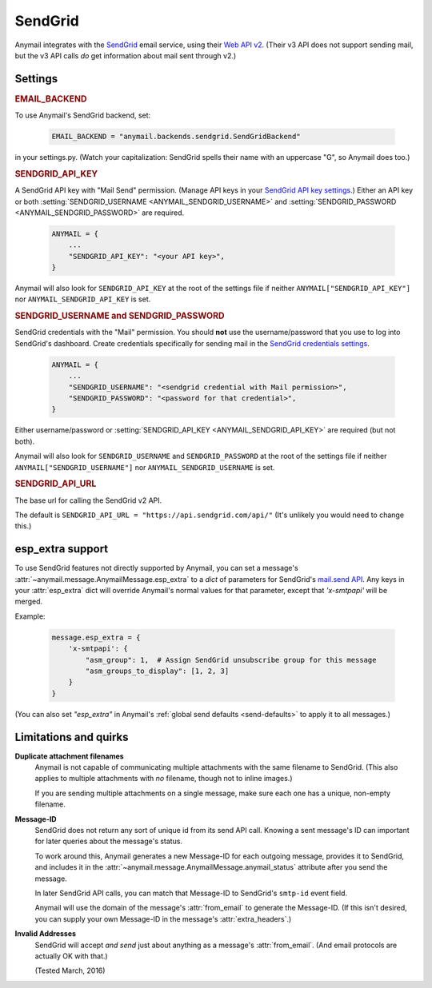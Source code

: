 .. _sendgrid-backend:

SendGrid
========

Anymail integrates with the `SendGrid`_ email service,
using their `Web API v2`_. (Their v3 API does not support sending mail,
but the v3 API calls *do* get information about mail sent through v2.)

.. _SendGrid: https://sendgrid.com/
.. _Web API v2: https://sendgrid.com/docs/API_Reference/Web_API/mail.html


Settings
--------


.. rubric:: EMAIL_BACKEND

To use Anymail's SendGrid backend, set:

  .. code-block:: python

      EMAIL_BACKEND = "anymail.backends.sendgrid.SendGridBackend"

in your settings.py. (Watch your capitalization: SendGrid spells
their name with an uppercase "G", so Anymail does too.)


.. setting:: ANYMAIL_SENDGRID_API_KEY

.. rubric:: SENDGRID_API_KEY

A SendGrid API key with "Mail Send" permission.
(Manage API keys in your `SendGrid API key settings`_.)
Either an API key or both :setting:`SENDGRID_USERNAME <ANYMAIL_SENDGRID_USERNAME>`
and :setting:`SENDGRID_PASSWORD <ANYMAIL_SENDGRID_PASSWORD>` are required.

  .. code-block:: python

      ANYMAIL = {
          ...
          "SENDGRID_API_KEY": "<your API key>",
      }

Anymail will also look for ``SENDGRID_API_KEY`` at the
root of the settings file if neither ``ANYMAIL["SENDGRID_API_KEY"]``
nor ``ANYMAIL_SENDGRID_API_KEY`` is set.

.. _SendGrid API key settings: https://app.sendgrid.com/settings/api_keys


.. setting:: ANYMAIL_SENDGRID_USERNAME
.. setting:: ANYMAIL_SENDGRID_PASSWORD

.. rubric:: SENDGRID_USERNAME and SENDGRID_PASSWORD

SendGrid credentials with the "Mail" permission. You should **not**
use the username/password that you use to log into SendGrid's
dashboard. Create credentials specifically for sending mail in the
`SendGrid credentials settings`_.

  .. code-block:: python

      ANYMAIL = {
          ...
          "SENDGRID_USERNAME": "<sendgrid credential with Mail permission>",
          "SENDGRID_PASSWORD": "<password for that credential>",
      }

Either username/password or :setting:`SENDGRID_API_KEY <ANYMAIL_SENDGRID_API_KEY>`
are required (but not both).

Anymail will also look for ``SENDGRID_USERNAME`` and ``SENDGRID_PASSWORD`` at the
root of the settings file if neither ``ANYMAIL["SENDGRID_USERNAME"]``
nor ``ANYMAIL_SENDGRID_USERNAME`` is set.

.. _SendGrid credentials settings: https://app.sendgrid.com/settings/credentials


.. setting:: ANYMAIL_SENDGRID_API_URL

.. rubric:: SENDGRID_API_URL

The base url for calling the SendGrid v2 API.

The default is ``SENDGRID_API_URL = "https://api.sendgrid.com/api/"``
(It's unlikely you would need to change this.)


esp_extra support
-----------------

To use SendGrid features not directly supported by Anymail, you can
set a message's :attr:`~anymail.message.AnymailMessage.esp_extra` to
a `dict` of parameters for SendGrid's `mail.send API`_. Any keys in
your :attr:`esp_extra` dict will override Anymail's normal values
for that parameter, except that `'x-smtpapi'` will be merged.

Example:

    .. code-block:: python

        message.esp_extra = {
            'x-smtpapi': {
                "asm_group": 1,  # Assign SendGrid unsubscribe group for this message
                "asm_groups_to_display": [1, 2, 3]
            }
        }


(You can also set `"esp_extra"` in Anymail's
:ref:`global send defaults <send-defaults>` to apply it to all
messages.)


.. _mail.send API: https://sendgrid.com/docs/API_Reference/Web_API/mail.html#-send



Limitations and quirks
----------------------

**Duplicate attachment filenames**
  Anymail is not capable of communicating multiple attachments with
  the same filename to SendGrid. (This also applies to multiple attachments
  with *no* filename, though not to inline images.)

  If you are sending multiple attachments on a single message,
  make sure each one has a unique, non-empty filename.


**Message-ID**
  SendGrid does not return any sort of unique id from its send API call.
  Knowing a sent message's ID can important for later queries about
  the message's status.

  To work around this, Anymail generates a new Message-ID for each
  outgoing message, provides it to SendGrid, and includes it in the
  :attr:`~anymail.message.AnymailMessage.anymail_status`
  attribute after you send the message.

  In later SendGrid API calls, you can match that Message-ID
  to SendGrid's ``smtp-id`` event field.

  Anymail will use the domain of the message's :attr:`from_email`
  to generate the Message-ID. (If this isn't desired, you can supply
  your own Message-ID in the message's :attr:`extra_headers`.)


**Invalid Addresses**
  SendGrid will accept *and send* just about anything as
  a message's :attr:`from_email`. (And email protocols are
  actually OK with that.)

  (Tested March, 2016)
